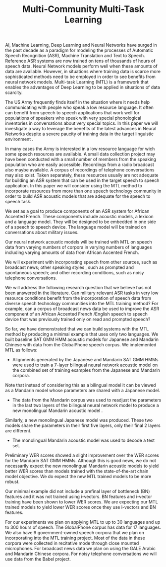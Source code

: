 #+TITLE: Multi-Community  Multi-Task Learning 

AI, Machine Learning, Deep Learning and Neural Networks  have surged in the past decade as a paradigm for modeling the processes of Automatic Speech Recognition (ASR), Machine Translation  and Text to Speech. 
Reference ASR systems are now trained on tens of thousands of hours of speech data. 
Neural Network models perform well  when these amounts of data are available. 
However, in situations where training data is scarce more sophisticated methods need to be employed in order to see benefits from neural network models. 
Multi-task Learning (MTL) is a framework that enables the advantages of Deep Learning to be applied in situations of data scarcity. 

The US Army frequently finds itself in the situation where it needs help communicating with people who speak a low resource language. 
It often can benefit from speech to speech applications  that work well for populations of speakers who speak with very special phonological inventories in conversations  about very special topics. 
In this paper we will investigate a way to leverage the benefits of the latest advances in Neural Networks despite a severe paucity of training data in the target linguistic environment . 

In many cases the Army is interested in a low resource language for wich some speech resources are available. 
A small data collection project may have been conducted with a small number of members from the speaking population who are easily accessible. 
Recordings from a radio broadcast also maybe available. 
A corpus of recordings of telephone conversations  may also exist. 
Taken separately, these resources usually are not adequate for building an ASR system that can be used in the target speech to speech application. 
In this paper we will consider using the MTL method to incorporate resources from more than one speech technology community in order to build ASR acoustic models that are adequate for the speech to speech task. 

We set as a goal to produce components of an ASR   system  for African Accented French. 
These components include acoustic models, a lexicon and a language model.
They will be designed to be embedded in   one side of a speech to speech device. 
The language model  will be  trained   on conversations about military issues. 

Our neural network acoustic models will be trained with MTL on speech data from varying numbers of corpora in varying numbers of languages including varying amounts of data from African Accented French. 

We will  experiment with incorporating speech from other sources, such as broadcast news; other speaking styles , such as prompted and spontaneous speech; and other recording conditions, such as noisy  telephone conversations. 



We will address the following research question that we believe has not been answered in the literature.
Can military relevant ASR tasks in very low resource conditions benefit from the incorporation of speech data from diverse speech technology communities  into the MTL training method? 
For example, can a corpus of broadcast news data be used to improve the ASR component of an African Accented French /English speech to speech device that was previously trained only on read and prompted speech? 

So far, we have demonstrated that we can build systems with the MTL method by producing a minimal example that uses only two languages. 
We built baseline SAT GMM HMM acoustic models for Japanese and Mandarin Chinese with data from the GlobalPhone speech corpus. 
We implemented MTL as follows:

-  Alignments generated by the Japanese and Mandarin  SAT GMM HMMs were used to train a 7-layer bilingual neural network acoustic model on the combined set of training examples from the Japanese and Mandarin corpora. 
Note that instead of considering this as a bilingual model it can be viewed as a Mandarin model whose parameters are shared with a Japanese model.  

- The data from the Mandarin corpus was used to readjust the parameters in the last two layers of the bilingual neural network model to produce a new monolingual Mandarin acoustic model  . 
Similarly, a new monolingual Japanese model was produced. 
These two models share the parameters in their first five layers, only their final 2 layers are different.

- The monolingual Mandarin acoustic model was used to decode a test set. 
Preliminary WER scores showed a slight improvement over the WER scores for the Mandarin SAT GMM HMMs. 
Although this is good news, we do not necessarily expect the new monolingual Mandarin acoustic models to yield better WER scores than models trained with the state-of-the-art chain  model objective. 
We do expect the new MTL trained models to be more robust. 

Our minimal example did not include a prefinal layer of bottleneck (BN) features and it was not trained using i-vectors. 
BN features and i-vector training have been shown to lower WER scores. 
We are expecting our MTL trained models to yield lower WER scores once they use i-vectors and BN features. 

For our experiments we plan on applying MTL to up to 30 languages and up to 300 hours of speech.
The GlobalPhone corpus has data for 17 languages. 
We also have 9 government-owned speech corpora that we plan on incorporating into the MTL training project. 
Most of the data in these corpora were collected in recitative mode through close mounted microphones. 
For broadcast news data we plan on using the GALE Arabic and Mandarin Chinese corpora. 
For noisy telephone conversations we will use data from the Babel project.
